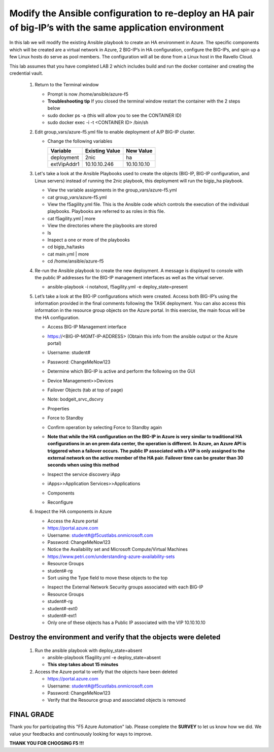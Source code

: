 
Modify the Ansible configuration to re-deploy an HA pair of big-IP’s with the same application environment
===================================================================================================================

In this lab we will modify the existing Ansible playbook to create an HA environment in Azure. The specific components which will be created are a virtual network in Azure, 2 BIG-IP’s in HA configuration, configure the BIG-IPs, and spin up a few Linux hosts do serve as pool members. The configuration will all be done from a Linux host in the Ravello Cloud. 

This lab assumes that you have completed LAB 2 which includes build and run the docker container and creating the credential vault. 

 #. Return to the Terminal window

    - Prompt is now /home/ansible/azure-f5
    - **Troubleshooting tip** If you closed the terminal window restart the container with the 2 steps below
    - sudo docker ps -a (this will allow you to see the CONTAINER ID)
    - sudo docker exec -i  -t <CONTAINER ID> /bin/sh 

 #. Edit group_vars/azure-f5.yml file to enable deployment of A/P BIG-IP cluster.

    - Change the following variables

      +----------------+------------------+-------------------+
      | Variable       | Existing Value   + New Value         |
      +================+==================+===================+
      | deployment     | 2nic             | ha                |
      +----------------+------------------+-------------------+
      | extVipAddr1    | 10.10.10.246     | 10.10.10.10       |
      +----------------+------------------+-------------------+

 #. Let's take a look at the Ansible Playbooks used to create the objects (BIG-IP, BIG-IP configuration, and Linux servers) instead of running the 2nic playbook, this deployment will run the bigip_ha playbook.

    - View the variable assignments in the group_vars/azure-f5.yml
    - cat group_vars/azure-f5.yml
    - View the f5agility.yml file. This is the Ansible code which controls the execution of the individual playbooks. Playbooks are referred to as roles in this file. 
    - cat f5agility.yml | more
    - View the directories where the playbooks are stored
    - ls
    - Inspect a one or more of the playbooks
    - cd bigip_ha/tasks
    - cat main.yml | more
    - cd /home/ansible/azure-f5
   
 #. Re-run the Ansible playbook to create the new deployment. A message is displayed to console with the public IP addresses for the BIG-IP management interfaces as well as the virtual server.

    - ansible-playbook -i notahost, f5agility.yml -e deploy_state=present
    
      |image301|

 #. Let’s take a look at the BIG-IP configurations which were created. Access both BIG-IP’s using the information provided in the final comments following the TASK deployment. You can also access this information in the resource group objects on the Azure portal. In this exercise, the main focus will be the HA configuration. 

    - Access BIG-IP Management interface
    - https://<BIG-IP-MGMT-IP-ADDRESS> (Obtain this info from the ansible output or the Azure portal)
    - Username: student#
    - Password: ChangeMeNow123
    - Determine which BIG-IP is active and perform the following on the GUI
    - Device Management>>Devices
    - Failover Objects (tab at top of page)
    - Note: bodgeit_srvc_dscvry
    - Properties
    - Force to Standby
    - Confirm operation by selecting Force to Standby again
   
    - **Note that while the HA configuration on the BIG-IP in Azure is very similar to traditional HA configurations in an on prem data center, the operation is different. In Azure, an Azure API is triggered when a failover occurs. The public IP associated with a VIP is only assigned to the external network on the active member of the HA pair. Failover time can be greater than 30 seconds when using this method**

      |image302|

    - Inspect the service discovery iApp
    - iApps>>Application Services>>Applications
    - Components
    - Reconfigure

      |image303|

 #. Inspect the HA components in Azure

    - Access the Azure portal
    - https://portal.azure.com 
    - Username: student#@f5custlabs.onmicrosoft.com
    - Password: ChangeMeNow123
    - Notice the Availability set and Microsoft Compute/Virtual Machines
    - https://www.petri.com/understanding-azure-availability-sets 
    - Resource Groups
    - student#-rg
    - Sort using the Type field to move these objects to the top

    |image304|

    - Inspect the External Network Security groups associated with each BIG-IP
    - Resource Groups
    - student#-rg
    - student#-ext0
    - student#-ext1
    - Only one of these objects has a Public IP associated with the VIP 10.10.10.10


    |image305|
   
Destroy the environment and verify that the objects were deleted
~~~~~~~~~~~~~~~~~~~~~~~~~~~~~~~~~~~~~~~~~~~~~~~~~~~~~~~~~~~~~~~~

 #. Run the ansible playbook with deploy_state=absent 

    - ansible-playbook f5agility.yml -e deploy_state=absent
    - **This step takes about 15 minutes**
 #. Access the Azure portal to verify that the objects have been deleted

    - https://portal.azure.com 
    - Username: student#@f5custlabs.onmicrosoft.com
    - Password: ChangeMeNow123
    - Verify that the Resource group and associated objects is removed

FINAL GRADE
~~~~~~~~~~~
Thank you for participating this "F5 Azure Automation" lab. Please complete the **SURVEY** to
let us know how we did. We value your feedbacks and continuously looking
for ways to improve.

**THANK YOU FOR CHOOSING F5 !!!**

.. |image3| image:: /_static/class4/image3.png
   :width: 3.58333in
   :height: 4.96875in
.. |image301| image:: /_static/class4/image301.png
   :width: 6.25126in
   :height: 3.65672in
.. |image302| image:: /_static/class4/image302.png
   :width: 6.25126in
   :height: 3.65672in
.. |image303| image:: /_static/class4/image303.png
   :width: 6.25126in
   :height: 3.65672in
.. |image304| image:: /_static/class4/image304.png
   :width: 6.25126in
   :height: 3.65672in
.. |image305| image:: /_static/class4/image305.png
   :width: 6.25126in
   :height: 3.65672in
